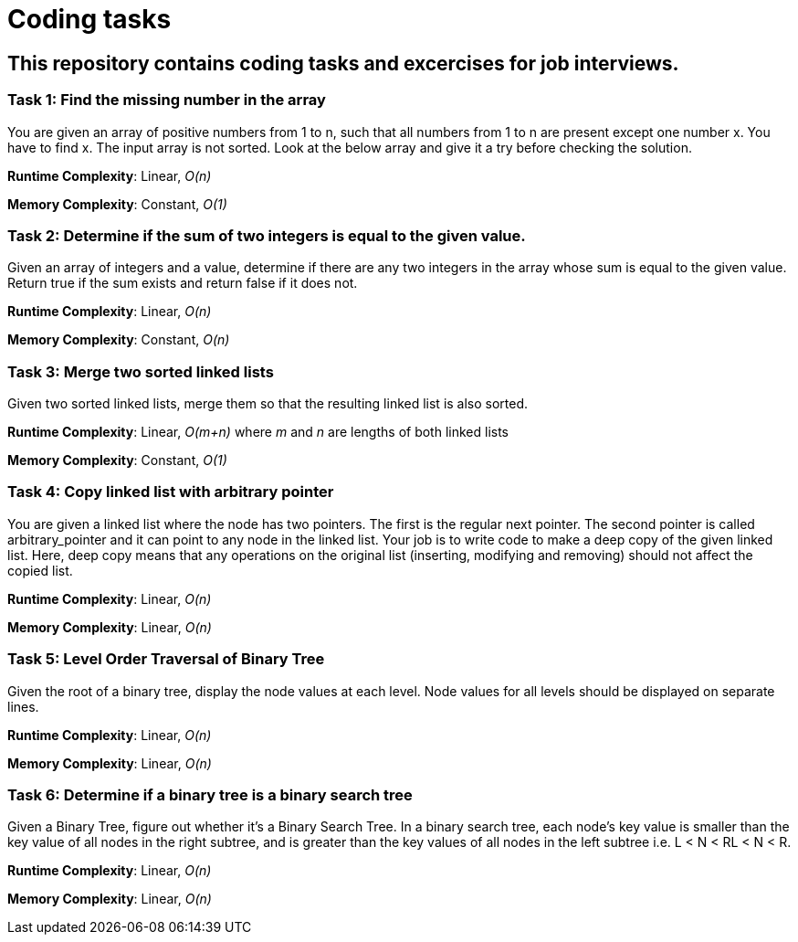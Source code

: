 = Coding tasks

== This repository contains coding tasks and excercises for job interviews.

=== Task 1: Find the missing number in the array
You are given an array of positive numbers from 1 to n, such that all numbers from 1 to n are present except one number x.
You have to find x. The input array is not sorted. Look at the below array and give it a try before checking the solution.

*Runtime Complexity*: Linear, _O(n)_

*Memory Complexity*: Constant, _O(1)_

=== Task 2: Determine if the sum of two integers is equal to the given value.
Given an array of integers and a value, determine if there are any two integers in the array whose sum is equal to the given value. Return true if the sum exists and return false if it does not.

*Runtime Complexity*: Linear, _O(n)_

*Memory Complexity*: Constant, _O(n)_

=== Task 3: Merge two sorted linked lists
Given two sorted linked lists, merge them so that the resulting linked list is also sorted.

*Runtime Complexity*: Linear, _O(m+n)_ where _m_ and _n_ are lengths of both linked lists

*Memory Complexity*: Constant, _O(1)_

=== Task 4: Copy linked list with arbitrary pointer
You are given a linked list where the node has two pointers. The first is the regular next pointer. The second pointer is called arbitrary_pointer and it can point to any node in the linked list. Your job is to write code to make a deep copy of the given linked list. Here, deep copy means that any operations on the original list (inserting, modifying and removing) should not affect the copied list.

*Runtime Complexity*: Linear, _O(n)_

*Memory Complexity*: Linear, _O(n)_

=== Task 5: Level Order Traversal of Binary Tree
Given the root of a binary tree, display the node values at each level. Node values for all levels should be displayed on separate lines.

*Runtime Complexity*: Linear, _O(n)_

*Memory Complexity*: Linear, _O(n)_

=== Task 6: Determine if a binary tree is a binary search tree
Given a Binary Tree, figure out whether it’s a Binary Search Tree. In a binary search tree, each node’s key value is smaller than the key value of all nodes in the right subtree, and is greater than the key values of all nodes in the left subtree i.e. L < N < RL < N < R.

*Runtime Complexity*: Linear, _O(n)_

*Memory Complexity*: Linear, _O(n)_

